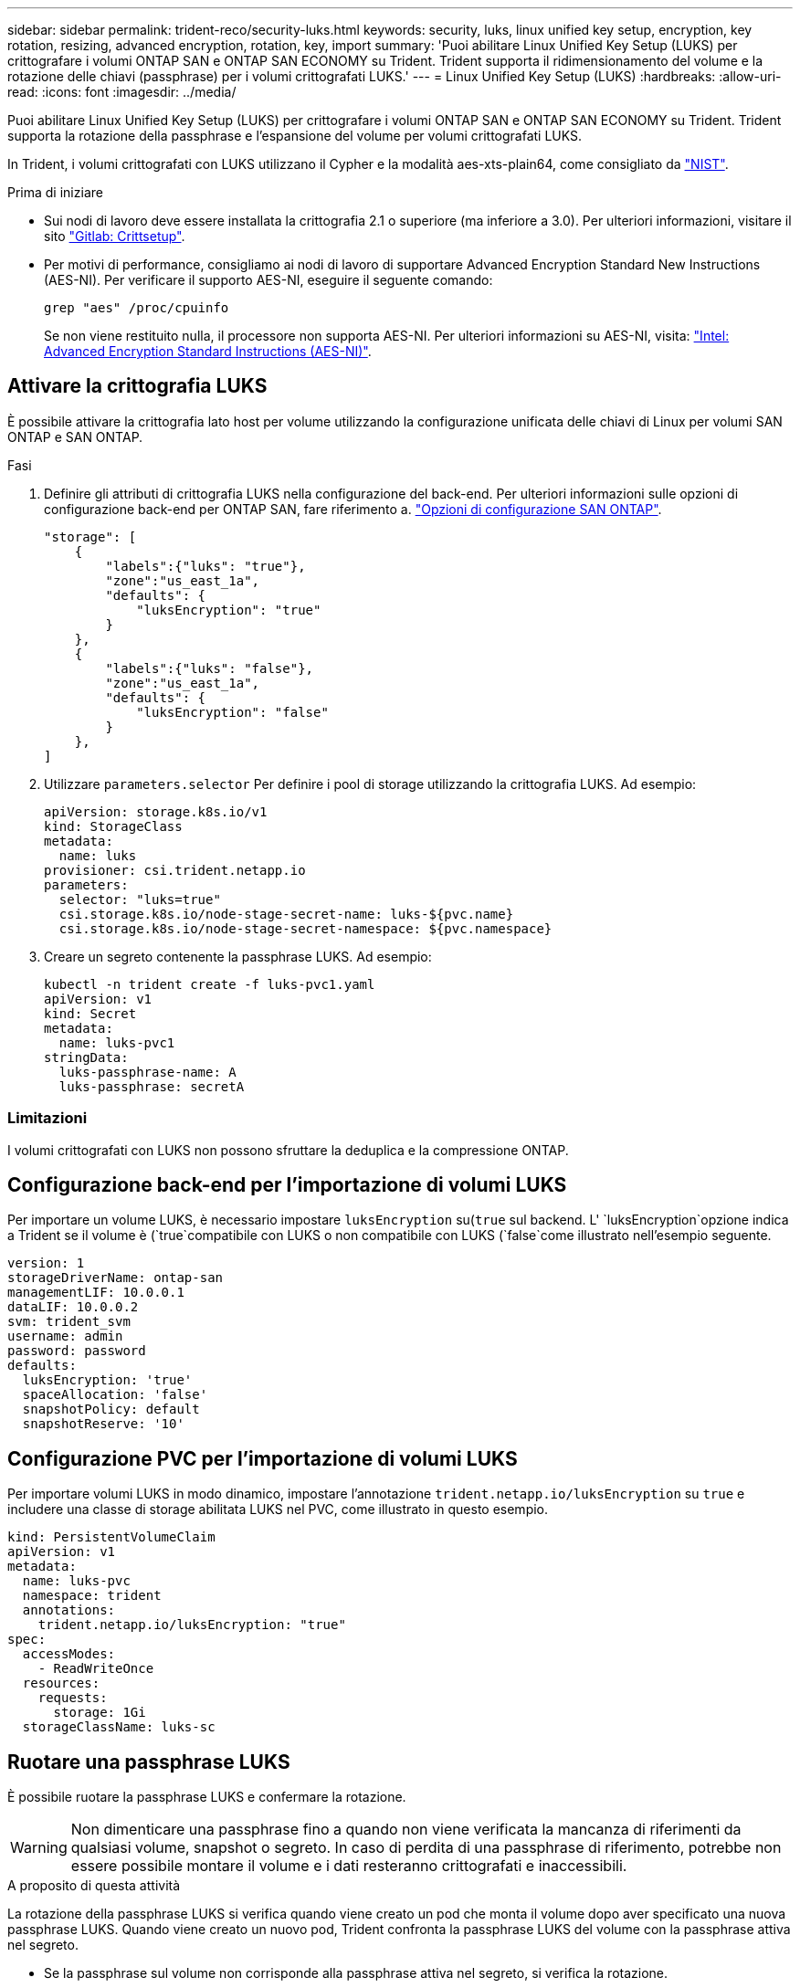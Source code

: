 ---
sidebar: sidebar 
permalink: trident-reco/security-luks.html 
keywords: security, luks, linux unified key setup, encryption, key rotation, resizing, advanced encryption, rotation, key, import 
summary: 'Puoi abilitare Linux Unified Key Setup (LUKS) per crittografare i volumi ONTAP SAN e ONTAP SAN ECONOMY su Trident. Trident supporta il ridimensionamento del volume e la rotazione delle chiavi (passphrase) per i volumi crittografati LUKS.' 
---
= Linux Unified Key Setup (LUKS)
:hardbreaks:
:allow-uri-read: 
:icons: font
:imagesdir: ../media/


[role="lead"]
Puoi abilitare Linux Unified Key Setup (LUKS) per crittografare i volumi ONTAP SAN e ONTAP SAN ECONOMY su Trident. Trident supporta la rotazione della passphrase e l'espansione del volume per volumi crittografati LUKS.

In Trident, i volumi crittografati con LUKS utilizzano il Cypher e la modalità aes-xts-plain64, come consigliato da link:https://csrc.nist.gov/publications/detail/sp/800-38e/final["NIST"^].

.Prima di iniziare
* Sui nodi di lavoro deve essere installata la crittografia 2.1 o superiore (ma inferiore a 3.0). Per ulteriori informazioni, visitare il sito link:https://gitlab.com/cryptsetup/cryptsetup["Gitlab: Crittsetup"^].
* Per motivi di performance, consigliamo ai nodi di lavoro di supportare Advanced Encryption Standard New Instructions (AES-NI). Per verificare il supporto AES-NI, eseguire il seguente comando:
+
[listing]
----
grep "aes" /proc/cpuinfo
----
+
Se non viene restituito nulla, il processore non supporta AES-NI. Per ulteriori informazioni su AES-NI, visita: link:https://www.intel.com/content/www/us/en/developer/articles/technical/advanced-encryption-standard-instructions-aes-ni.html["Intel: Advanced Encryption Standard Instructions (AES-NI)"^].





== Attivare la crittografia LUKS

È possibile attivare la crittografia lato host per volume utilizzando la configurazione unificata delle chiavi di Linux per volumi SAN ONTAP e SAN ONTAP.

.Fasi
. Definire gli attributi di crittografia LUKS nella configurazione del back-end. Per ulteriori informazioni sulle opzioni di configurazione back-end per ONTAP SAN, fare riferimento a. link:../trident-use/ontap-san-examples.html["Opzioni di configurazione SAN ONTAP"].
+
[listing]
----
"storage": [
    {
        "labels":{"luks": "true"},
        "zone":"us_east_1a",
        "defaults": {
            "luksEncryption": "true"
        }
    },
    {
        "labels":{"luks": "false"},
        "zone":"us_east_1a",
        "defaults": {
            "luksEncryption": "false"
        }
    },
]
----
. Utilizzare `parameters.selector` Per definire i pool di storage utilizzando la crittografia LUKS. Ad esempio:
+
[listing]
----
apiVersion: storage.k8s.io/v1
kind: StorageClass
metadata:
  name: luks
provisioner: csi.trident.netapp.io
parameters:
  selector: "luks=true"
  csi.storage.k8s.io/node-stage-secret-name: luks-${pvc.name}
  csi.storage.k8s.io/node-stage-secret-namespace: ${pvc.namespace}
----
. Creare un segreto contenente la passphrase LUKS. Ad esempio:
+
[listing]
----
kubectl -n trident create -f luks-pvc1.yaml
apiVersion: v1
kind: Secret
metadata:
  name: luks-pvc1
stringData:
  luks-passphrase-name: A
  luks-passphrase: secretA
----




=== Limitazioni

I volumi crittografati con LUKS non possono sfruttare la deduplica e la compressione ONTAP.



== Configurazione back-end per l'importazione di volumi LUKS

Per importare un volume LUKS, è necessario impostare `luksEncryption` su(`true` sul backend. L' `luksEncryption`opzione indica a Trident se il volume è (`true`compatibile con LUKS o non compatibile con LUKS (`false`come illustrato nell'esempio seguente.

[listing]
----
version: 1
storageDriverName: ontap-san
managementLIF: 10.0.0.1
dataLIF: 10.0.0.2
svm: trident_svm
username: admin
password: password
defaults:
  luksEncryption: 'true'
  spaceAllocation: 'false'
  snapshotPolicy: default
  snapshotReserve: '10'
----


== Configurazione PVC per l'importazione di volumi LUKS

Per importare volumi LUKS in modo dinamico, impostare l'annotazione `trident.netapp.io/luksEncryption` su `true` e includere una classe di storage abilitata LUKS nel PVC, come illustrato in questo esempio.

[listing]
----
kind: PersistentVolumeClaim
apiVersion: v1
metadata:
  name: luks-pvc
  namespace: trident
  annotations:
    trident.netapp.io/luksEncryption: "true"
spec:
  accessModes:
    - ReadWriteOnce
  resources:
    requests:
      storage: 1Gi
  storageClassName: luks-sc
----


== Ruotare una passphrase LUKS

È possibile ruotare la passphrase LUKS e confermare la rotazione.


WARNING: Non dimenticare una passphrase fino a quando non viene verificata la mancanza di riferimenti da qualsiasi volume, snapshot o segreto. In caso di perdita di una passphrase di riferimento, potrebbe non essere possibile montare il volume e i dati resteranno crittografati e inaccessibili.

.A proposito di questa attività
La rotazione della passphrase LUKS si verifica quando viene creato un pod che monta il volume dopo aver specificato una nuova passphrase LUKS. Quando viene creato un nuovo pod, Trident confronta la passphrase LUKS del volume con la passphrase attiva nel segreto.

* Se la passphrase sul volume non corrisponde alla passphrase attiva nel segreto, si verifica la rotazione.
* Se la passphrase sul volume corrisponde alla passphrase attiva nel segreto, il `previous-luks-passphrase` il parametro viene ignorato.


.Fasi
. Aggiungere il `node-publish-secret-name` e. `node-publish-secret-namespace` Parametri StorageClass. Ad esempio:
+
[listing]
----
apiVersion: storage.k8s.io/v1
kind: StorageClass
metadata:
  name: csi-san
provisioner: csi.trident.netapp.io
parameters:
  trident.netapp.io/backendType: "ontap-san"
  csi.storage.k8s.io/node-stage-secret-name: luks
  csi.storage.k8s.io/node-stage-secret-namespace: ${pvc.namespace}
  csi.storage.k8s.io/node-publish-secret-name: luks
  csi.storage.k8s.io/node-publish-secret-namespace: ${pvc.namespace}
----
. Identificare le passphrase esistenti sul volume o sullo snapshot.
+
.Volume
[listing]
----
tridentctl -d get volume luks-pvc1
GET http://127.0.0.1:8000/trident/v1/volume/<volumeID>

...luksPassphraseNames:["A"]
----
+
.Snapshot
[listing]
----
tridentctl -d get snapshot luks-pvc1
GET http://127.0.0.1:8000/trident/v1/volume/<volumeID>/<snapshotID>

...luksPassphraseNames:["A"]
----
. Aggiornare il segreto LUKS per il volume per specificare le passphrase nuove e precedenti. Assicurarsi  `previous-luke-passphrase-name` e. `previous-luks-passphrase` associare la passphrase precedente.
+
[listing]
----
apiVersion: v1
kind: Secret
metadata:
  name: luks-pvc1
stringData:
  luks-passphrase-name: B
  luks-passphrase: secretB
  previous-luks-passphrase-name: A
  previous-luks-passphrase: secretA
----
. Creare un nuovo pod per il montaggio del volume. Questa operazione è necessaria per avviare la rotazione.
. Verificare che la passphrase sia stata ruotata.
+
.Volume
[listing]
----
tridentctl -d get volume luks-pvc1
GET http://127.0.0.1:8000/trident/v1/volume/<volumeID>

...luksPassphraseNames:["B"]
----
+
.Snapshot
[listing]
----
tridentctl -d get snapshot luks-pvc1
GET http://127.0.0.1:8000/trident/v1/volume/<volumeID>/<snapshotID>

...luksPassphraseNames:["B"]
----


.Risultati
La passphrase è stata ruotata quando viene restituita solo la nuova passphrase nel volume e nello snapshot.


NOTE: Se, ad esempio, vengono restituite due passphrase `luksPassphraseNames: ["B", "A"]`, la rotazione è incompleta. È possibile attivare un nuovo pod per tentare di completare la rotazione.



== Abilitare l'espansione dei volumi

È possibile attivare l'espansione del volume su un volume crittografato con LUKS.

.Fasi
. Attivare il `CSINodeExpandSecret` feature gate (beta 1.25+). Fare riferimento a. link:https://kubernetes.io/blog/2022/09/21/kubernetes-1-25-use-secrets-while-expanding-csi-volumes-on-node-alpha/["Kubernetes 1.25: Utilizza Secrets per l'espansione basata su nodi di volumi CSI"^] per ulteriori informazioni.
. Aggiungere il `node-expand-secret-name` e. `node-expand-secret-namespace` Parametri StorageClass. Ad esempio:
+
[listing]
----
apiVersion: storage.k8s.io/v1
kind: StorageClass
metadata:
  name: luks
provisioner: csi.trident.netapp.io
parameters:
  selector: "luks=true"
  csi.storage.k8s.io/node-stage-secret-name: luks-${pvc.name}
  csi.storage.k8s.io/node-stage-secret-namespace: ${pvc.namespace}
  csi.storage.k8s.io/node-expand-secret-name: luks-${pvc.name}
  csi.storage.k8s.io/node-expand-secret-namespace: ${pvc.namespace}
allowVolumeExpansion: true
----


.Risultati
Quando si avvia l'espansione dello storage online, il kubelet passa le credenziali appropriate al driver.

